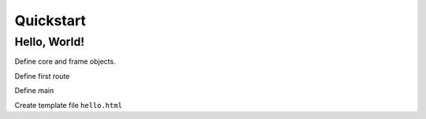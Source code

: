 Quickstart
=====

.. _installation:

Hello, World!
------------

Define core and frame objects.

.. code-block:: c++
   const FrameConfigSQL config = FrameConfigSQL("", "", "");
   const FrameTranslations translations = FrameTranslations(config);
   FrameDatabaseSQL database = FrameDatabaseSQL(config);
   FrameEmails emails = FrameEmails(config);
   FrameRouter router = FrameRouter(config, database, translations, emails);
   FrameRenderer renderer = FrameRenderer(config, translations, {});

Define first route

.. code-block:: c++
   void hello(const Request& request, Response& response) {
    response.send(renderer.render("hello.html", {{"name", "World"}}, nullptr));
   }

Define main

.. code-block:: c++
   int main(int arg_count, char* arg_values[]) {
    CoreServer server = CoreServer(router, 8000, 1);
    server.get("/", hello);
    server.start();
   }

Create template file ``hello.html``

.. code-block:: c++
   Hello, {{ name }}!
